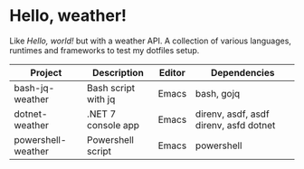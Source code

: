 * Hello, weather!

Like /Hello, world!/ but with a weather API. A collection of various languages,
runtimes and frameworks to test my dotfiles setup.

| Project            | Description         | Editor | Dependencies                           |
|--------------------+---------------------+--------+----------------------------------------|
| bash-jq-weather    | Bash script with jq | Emacs  | bash, gojq                             |
| dotnet-weather     | .NET 7 console app  | Emacs  | direnv, asdf, asdf direnv, asfd dotnet |
| powershell-weather | Powershell script   | Emacs  | powershell                             |
